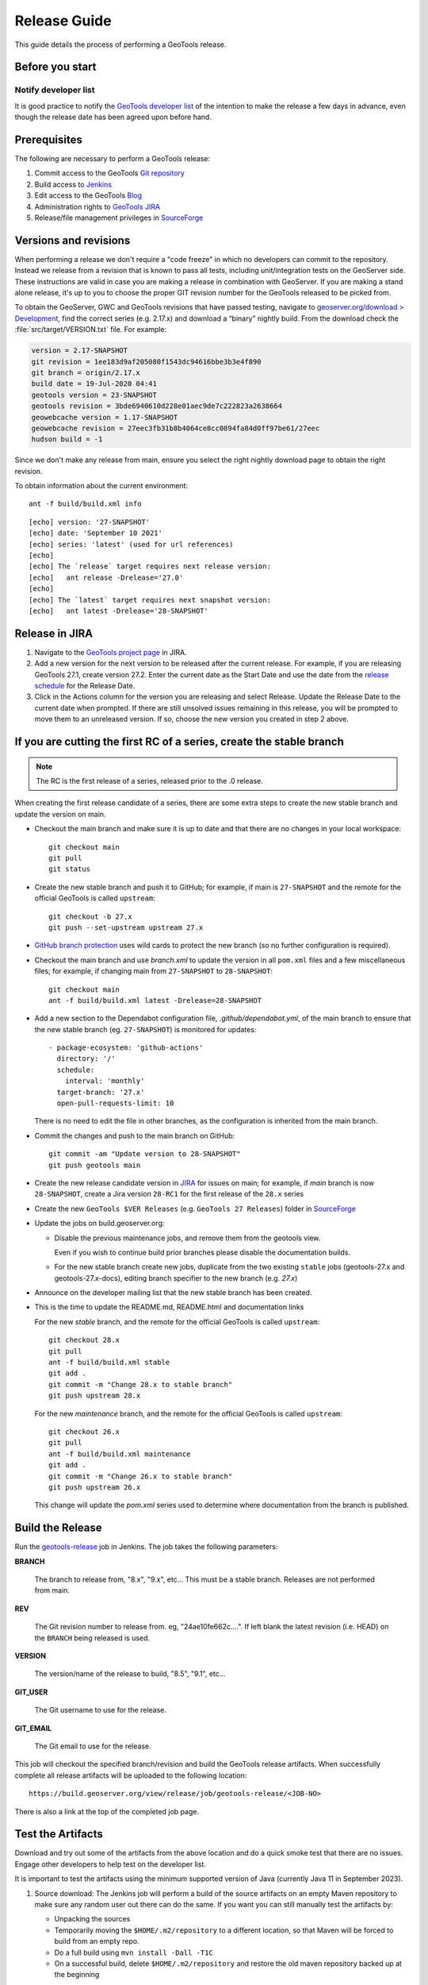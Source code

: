 .. _release_guide:

Release Guide
=============

This guide details the process of performing a GeoTools release.   

Before you start
----------------

Notify developer list
^^^^^^^^^^^^^^^^^^^^^

It is good practice to notify the `GeoTools developer list <https://lists.sourceforge.net/lists/listinfo/geotools-devel>`__ of the intention to make the release a few days in advance, even though the release date has been agreed upon before hand. 

Prerequisites
-------------

The following are necessary to perform a GeoTools release:

#. Commit access to the GeoTools `Git repository <https://Github.com/geotools/geotools>`_
#. Build access to `Jenkins <https://build.geoserver.org>`_
#. Edit access to the GeoTools `Blog <https://www.blogger.com/blogger.g?blogID=5176900881057973693#overview>`_
#. Administration rights to `GeoTools JIRA <https://osgeo-org.atlassian.net/projects/GEOT/>`_
#. Release/file management privileges in `SourceForge <https://sourceforge.net/projects/geotools/>`_

Versions and revisions
----------------------

When performing a release we don't require a "code freeze" in which no developers can commit to the repository. Instead we release from a revision that is known to pass all tests, including unit/integration tests on the GeoServer side. These instructions are valid in case you are making a release in combination with GeoServer. If you are making a stand alone release, it's up to you to choose the proper GIT revision number for the GeoTools released to be picked from.

To obtain the GeoServer, GWC and GeoTools revisions that have passed testing, navigate to `geoserver.org/download > Development <https://geoserver.org/download>`__, find the correct series (e.g. 2.17.x) and download a “binary” nightly build. From the download check the :file:`src/target/VERSION.txt` file. For example:

.. code-block:: none

    version = 2.17-SNAPSHOT
    git revision = 1ee183d9af205080f1543dc94616bbe3b3e4f890
    git branch = origin/2.17.x
    build date = 19-Jul-2020 04:41
    geotools version = 23-SNAPSHOT
    geotools revision = 3bde6940610d228e01aec9de7c222823a2638664
    geowebcache version = 1.17-SNAPSHOT
    geowebcache revision = 27eec3fb31b8b4064ce8cc0894fa84d0ff97be61/27eec
    hudson build = -1

Since we don't make any release from main, ensure you select the right nightly download page to obtain the right revision.

To obtain information about the current environment::

   ant -f build/build.xml info
   
:: 

     [echo] version: '27-SNAPSHOT'
     [echo] date: 'September 10 2021'
     [echo] series: 'latest' (used for url references)
     [echo] 
     [echo] The `release` target requires next release version:
     [echo]   ant release -Drelease='27.0'
     [echo] 
     [echo] The `latest` target requires next snapshot version:
     [echo]   ant latest -Drelease='28-SNAPSHOT'

Release in JIRA
---------------

1. Navigate to the `GeoTools project page <https://osgeo-org.atlassian.net/projects/GEOT?selectedItem=com.atlassian.jira.jira-projects-plugin:release-page&status=released-unreleased>`_ in JIRA.

2. Add a new version for the next version to be released after the current release. For example, if you are releasing GeoTools 27.1, create version 27.2.  Enter the current date as the Start Date and use the date from the `release schedule <https://github.com/geoserver/geoserver/wiki/Release-Schedule>`_ for the Release Date.

3. Click in the Actions column for the version you are releasing and select Release. Update the Release Date to the current date when prompted. If there are still unsolved issues remaining in this release, you will be prompted to move them to an unreleased version. If so, choose the new version you created in step 2 above.

If you are cutting the first RC of a series, create the stable branch
---------------------------------------------------------------------

.. note:: The RC is the first release of a series, released prior to the .0 release.

When creating the first release candidate of a series, there are some extra steps to create the new stable branch and update the version on main.

* Checkout the main branch and make sure it is up to date and that there are no changes in your local workspace::

    git checkout main
    git pull
    git status

* Create the new stable branch and push it to GitHub; for example, if main is ``27-SNAPSHOT`` and the remote for the official GeoTools is called ``upstream``::

    git checkout -b 27.x
    git push --set-upstream upstream 27.x

* `GitHub branch protection <https://github.com/geotools/geotools/settings/branches>`_ uses wild cards to protect the new branch (so no further configuration is required).

* Checkout the main branch and use `branch.xml` to update the version in all ``pom.xml`` files and a few miscellaneous files; for example, if changing main from ``27-SNAPSHOT`` to ``28-SNAPSHOT``::

    git checkout main
    ant -f build/build.xml latest -Drelease=28-SNAPSHOT

* Add a new section to the Dependabot configuration file, `.github/dependabot.yml`, of the main branch to ensure that the new stable branch (eg. ``27-SNAPSHOT``) is monitored for updates::

      - package-ecosystem: 'github-actions'
        directory: '/'
        schedule:
          interval: 'monthly'
        target-branch: '27.x'
        open-pull-requests-limit: 10

  There is no need to edit the file in other branches, as the configuration is inherited from the main branch.

* Commit the changes and push to the main branch on GitHub::

    git commit -am "Update version to 28-SNAPSHOT"
    git push geotools main
      
* Create the new release candidate version in `JIRA <https://osgeo-org.atlassian.net/projects/GEOT>`_ for issues on main; for example, if `main` branch is now ``28-SNAPSHOT``, create a Jira version ``28-RC1`` for the first release of the ``28.x`` series

* Create the new ``GeoTools $VER Releases`` (e.g. ``GeoTools 27 Releases``) folder in `SourceForge <https://sourceforge.net/projects/geotools/files/>`__

* Update the jobs on build.geoserver.org:
  
  * Disable the previous maintenance jobs, and remove them from the geotools view.
    
    Even if you wish to continue build prior branches please disable the documentation builds.

  * For the new stable branch create new jobs, duplicate from the two existing ``stable`` jobs (geotools-27.x and geotools-27.x-docs), editing branch specifier to the new branch (e.g. `27.x`)

* Announce on the developer mailing list that the new stable branch has been created.

* This is the time to update the README.md, README.html and documentation links
  
  For the new `stable` branch, and the remote for the official GeoTools is called ``upstream``::
  
    git checkout 28.x
    git pull
    ant -f build/build.xml stable
    git add .
    git commit -m "Change 28.x to stable branch"
    git push upstream 28.x

  For the new `maintenance` branch, and the remote for the official GeoTools is called ``upstream``::
  
    git checkout 26.x
    git pull
    ant -f build/build.xml maintenance
    git add .
    git commit -m "Change 26.x to stable branch"
    git push upstream 26.x
  
  This change will update the `pom.xml` series used to determine where documentation from the branch is published.

Build the Release
-----------------

Run the `geotools-release <https://build.geoserver.org/view/geotools/job/geotools-release/>`_ job in Jenkins. The job takes the following parameters:

**BRANCH**

  The branch to release from, "8.x", "9.x", etc... This must be a stable branch. Releases are not performed from main.
     
**REV**

  The Git revision number to release from. eg, "24ae10fe662c....". If left blank the latest revision (i.e. HEAD) on the ``BRANCH`` being released is used.
  
**VERSION**
   
  The version/name of the release to build, "8.5", "9.1", etc...
  
**GIT_USER**

  The Git username to use for the release.

**GIT_EMAIL**

  The Git email to use for the release.	 
     
This job will checkout the specified branch/revision and build the GeoTools
release artifacts. When successfully complete all release artifacts will be 
uploaded to the following location::

   https://build.geoserver.org/view/release/job/geotools-release/<JOB-NO>

There is also a link at the top of the completed job page.

Test the Artifacts
------------------


Download and try out some of the artifacts from the above location and do a 
quick smoke test that there are no issues. Engage other developers to help 
test on the developer list.

It is important to test the artifacts using the minimum supported version of Java (currently Java 11 in September 2023).

1. Source download: The Jenkins job will perform a build of the source artifacts on an empty Maven
   repository to make sure any random user out there can do the same. If you want
   you can still manually test the artifacts by:

   * Unpacking the sources
   * Temporarily moving the ``$HOME/.m2/repository`` to a different location, so that Maven will be forced to build from an empty repo. 
   * Do a full build using ``mvn install -Dall -T1C``
   * On a successful build, delete ``$HOME/.m2/repository`` and restore the old maven repository backed up at the beginning
   
   If you don't want to fiddle with your main repo just use ``mvn -Dmaven.repo.local=/tmp/m2 install -Dall -T1C`` where it points to any empty directory.

3. Userguide: Open and check the tutorial -> quickstart -> eclipse guide, search for `geotools.version`, which should reference the correct release tag and snapshot tag.

4. Binary download:
   
   * Checking the README.html links go to the correct stable or maintenance user guide
   
   * Check library loads:
     
     .. code-block:: bash

        java --version
        java -cp "lib/*" org.geotools.util.factory.GeoTools
   
   * Run quickstart:
     
     .. code-block:: bash
     
        mkdir bin
        javac -cp "lib/*" -d bin src/org/geotools/tutorial/quickstart/Quickstart.java 
        java -cp "lib/*:bin" org.geotools.tutorial.quickstart.Quickstart

   Note, for testing on Windows, replace the ``:`` classpath separator in the last line above with ``;`` i.e. ``"lib/*;bin"``

Publish the Release
-------------------

Run the `geotools-release-publish <https://build.geoserver.org/view/geotools/job/geotools-release-publish/>`_ in Jenkins. The job takes the following parameters:

**VERSION** 

  The version being released. The same value specified for ``VERSION`` when running the ``geotools-release`` job.
  
**BRANCH** 

  The branch being released from.  The same value specified for ``BRANCH`` when running the ``geotools-release`` job.

**GIT_USER**

  The Git username to use for the release.

**GIT_EMAIL**

  The Git email to use for the release.


This job will rsync all the artifacts located at::

     https://build.geoserver.org/geotools/release/<RELEASE>

to the SourceForge FRS server, and also deploy the artifacts to the public geotools maven repository.

#. Navigate to `Sourceforge <https://sourceforge.net/projects/geotools/>`__ and verify that the artifacts have been uploaded properly.
#. If this is the latest stable release, make its ``-bin.zip`` the default download for all platforms (use the "i" button).

Release notes
-------------

Publish release notes to github tag:

#. Select the correct release from `JIRA Releases <https://osgeo-org.atlassian.net/projects/GEOT?orderField=RANK&selectedItem=com.atlassian.jira.jira-projects-plugin%3Arelease-page&status=released>`__ page.

#. From the release page, locate the :guilabel:`Release notes` button at the top of the page to open the release notes edit
  
#. Generate release notes as markdown:
   
   * Select format `Markdown`
   * Layout: Issue key with link
   * Issue types: All
   
   Change the heading from :kbd:`Release notes - GeoTools - Version 26.1` to :kbd:`Release notes`, and apply the change with :guilabel:`Done`.

   Use :guilabel:`Copy to clipboard` to obtain the markdown, similar to the following:
   
   .. code-block:: text
   
      # Release notes

      ### Bug

      [GEOT-7001](https://osgeo-org.atlassian.net/browse/GEOT-7001) XmlComplexFeatureParser gives wrong name for ComplexAttribute

      ### Improvement

      [GEOT-7020](https://osgeo-org.atlassian.net/browse/GEOT-7020) Add ProjectionHandler for orthographic

      [GEOT-7007](https://osgeo-org.atlassian.net/browse/GEOT-7007) Shapefile set files search may take very long on big shapefile directories

#. Navigate to github tags https://github.com/geotools/geotools/tags
   
   Locate the new tag from the list, and use :menuselection:`... --> Create release`
   
   * Release title: `GeoTools 26.1`
   * Write: Paste the markdown from Jira release notes editor
   * Set as the latest release: only tick this for stable releases, leave unticked for maintenance and support releases

   Use :guilabel:`Publish release` button to publish the release notes.
   
Announce the Release
--------------------

Announce on GeoTools Blog
^^^^^^^^^^^^^^^^^^^^^^^^^

#. Navigate to Blogger and sign in: https://www.blogger.com/
#. Select the GeoTools blog from the list (if not listed, get someone to add you)
#. Create a new blog post announcing your release; copy and paste a previous blog post preserving series information unless this is the first of a new series
#. You will need to correct the following information: 

   * Update the Sourceforge links above to reflect the release
   * Update the Release Notes with link to GitHub release URL: https://github.com/geotools/geotools/releases/tag/26.1
   * Paste the Release Notes hyperlinks from Jira, after using a tool like https://www.htmlwasher.com/ to clean up the HTML.
   * For a new stable series, be sure to thank those involved with the release (testing, completed proposals, docs, and so on)

#. The public entry point will be here: https://geotoolsnews.blogspot.com/
  
Tell the World
^^^^^^^^^^^^^^

After the list has had a chance to try things out - make an announcement.

Cut and paste from the blog post to the following:

1. geotools-devel@lists.sourceforge.net
   
   * To: geotools-devel@lists.sourceforge.net
   * Subject: 26.1 Released
   
2. geotools-gt2-users@lists.sourceforge.net
   
   Let the user list know:
   
   * To: geotools-gt2-users@lists.sourceforge.net
   * Subject: GeoTools 26.1 Released

3. Open Source Geospatial Foundation
   
    Only to be used for "significant" releases (Major release only, not for milestone
    or point releases)
    
    https://www.osgeo.org/content/news/submit_news.html
    
4. Post a message to the osgeo news email list (you are subscribed right?)
   
   * To: news_item@osgeo.org
   * Subject: GeoTools 26.1 Released
